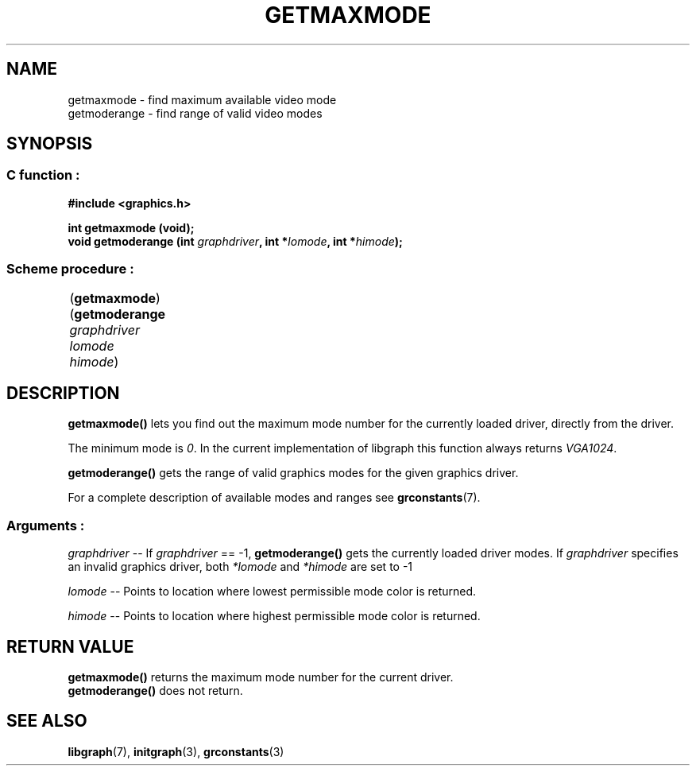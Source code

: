 .TH GETMAXMODE 3 "11 AUGUST 2003" libgraph-1.x.x "SDL-libgraph API"
.SH NAME
getmaxmode - find maximum available video mode
.br
getmoderange - find range of valid video modes

.SH SYNOPSIS
.SS \fRC function :
.B "#include <graphics.h>"
.LP
.BI "int getmaxmode (void);"
.br
.BI "void getmoderange (int " graphdriver ", int *" lomode ", int *"himode ");"
.SS \fRScheme procedure :
	(\fBgetmaxmode\fR)
.br
	(\fBgetmoderange\fR \fIgraphdriver lomode himode\fR)

	
.SH DESCRIPTION

\fBgetmaxmode()\fR lets you find out the maximum mode number for the currently loaded driver, directly from the driver.

The minimum mode is \fI0\fR. In the current implementation of libgraph this function always returns \fIVGA1024\fR.

\fBgetmoderange()\fR gets the range of valid graphics modes for the given graphics driver.

For a complete description of available modes and ranges see \fBgrconstants\fR(7).

.SS Arguments :
.br
\fIgraphdriver\fR -- If \fIgraphdriver\fR == -1, \fBgetmoderange()\fR gets the currently loaded driver modes. If \fIgraphdriver\fR specifies an invalid graphics driver, both \fI*lomode\fR and \fI*himode\fR are set to -1
.LP
\fIlomode\fR -- Points to location where lowest permissible mode color is returned.
.LP
\fIhimode\fR -- Points to location where highest permissible mode color is returned.

.SH RETURN VALUE
.br
\fBgetmaxmode()\fR returns the maximum mode number for the current driver.
.br
\fBgetmoderange()\fR does not return.


.SH SEE ALSO
\fBlibgraph\fR(7),    \fBinitgraph\fR(3),     \fBgrconstants\fR(3)
